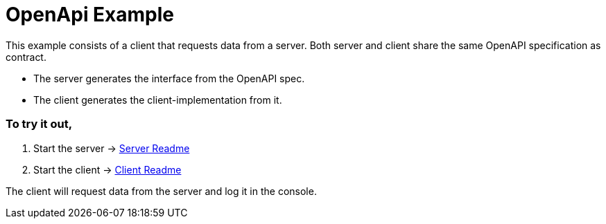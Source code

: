 = OpenApi Example

This example consists of a client that requests data from a server. Both server and client share the same OpenAPI specification as contract.

- The server generates the interface from the OpenAPI spec.
- The client generates the client-implementation from it.

=== To try it out,

1. Start the server -> link:./server/README[Server Readme]

2. Start the client -> link:./client/README[Client Readme]

The client will request data from the server and log it in the console.